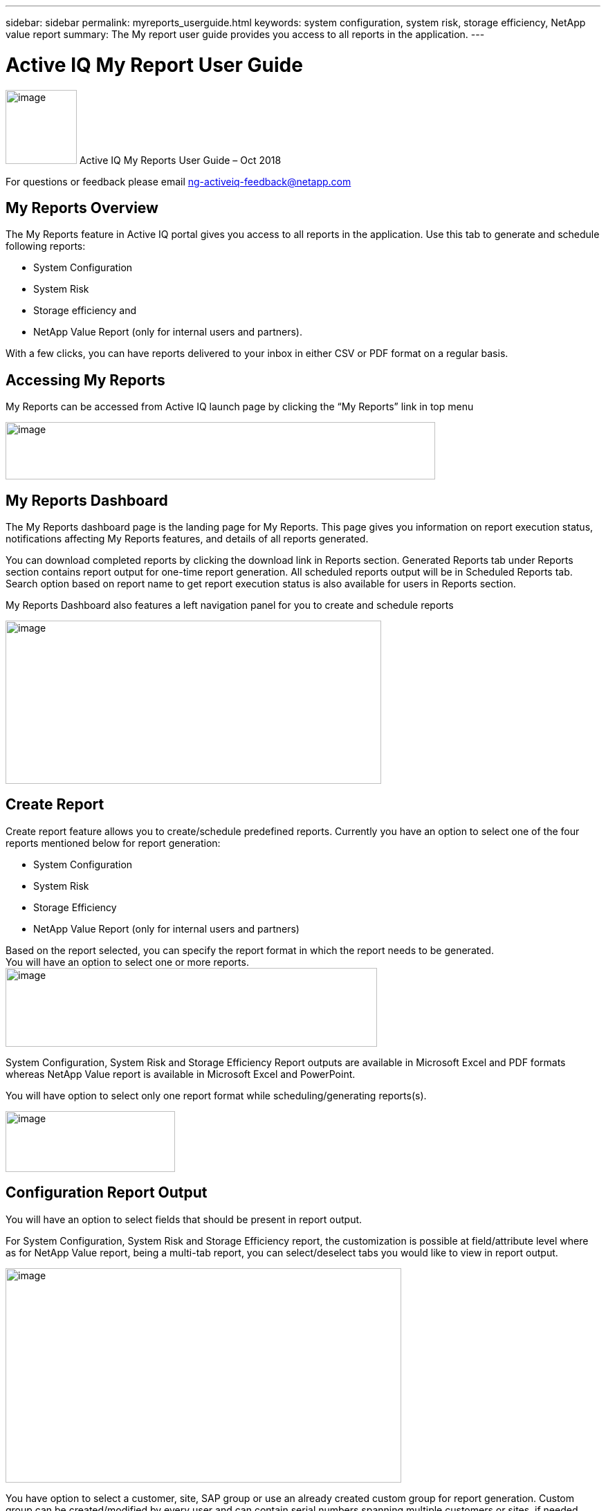 ---
sidebar: sidebar
permalink: myreports_userguide.html
keywords: system configuration, system risk, storage efficiency, NetApp value report
summary: The My report user guide provides you access to all reports in the application.
---

= Active IQ My Report User Guide
:hardbreaks:
:nofooter:
:icons: font
:linkattrs:
:imagesdir: ./media/myreportsuserguide

image:image1.png[image,width=103,height=107] Active IQ My Reports User Guide – Oct 2018

For questions or feedback please email mailto:ng-activeiq-feedback@netapp.com[[.underline]#ng-activeiq-feedback@netapp.com#]

== My Reports Overview

The My Reports feature in Active IQ portal gives you access to all reports in the application. Use this tab to generate and schedule following reports:

* System Configuration
* System Risk
* Storage efficiency and
* NetApp Value Report (only for internal users and partners).

With a few clicks, you can have reports delivered to your inbox in either CSV or PDF format on a regular basis.

== Accessing My Reports

My Reports can be accessed from Active IQ launch page by clicking the “My Reports” link in top menu

image:image2.png[image,width=621,height=83]

== My Reports Dashboard

The My Reports dashboard page is the landing page for My Reports. This page gives you information on report execution status, notifications affecting My Reports features, and details of all reports generated.

You can download completed reports by clicking the download link in Reports section. Generated Reports tab under Reports section contains report output for one-time report generation. All scheduled reports output will be in Scheduled Reports tab. Search option based on report name to get report execution status is also available for users in Reports section.

My Reports Dashboard also features a left navigation panel for you to create and schedule reports

image:image3.png[image,width=543,height=236]

== Create Report

Create report feature allows you to create/schedule predefined reports. Currently you have an option to select one of the four reports mentioned below for report generation:

* System Configuration
* System Risk
* Storage Efficiency
* NetApp Value Report (only for internal users and partners)

Based on the report selected, you can specify the report format in which the report needs to be generated.
You will have an option to select one or more reports.
image:image4.png[image,width=537,height=114]

System Configuration, System Risk and Storage Efficiency Report outputs are available in Microsoft Excel and PDF formats whereas NetApp Value report is available in Microsoft Excel and PowerPoint.

You will have option to select only one report format while scheduling/generating reports(s).

image:image5.png[image,width=245,height=88]

== Configuration Report Output

You will have an option to select fields that should be present in report output.

For System Configuration, System Risk and Storage Efficiency report, the customization is possible at field/attribute level where as for NetApp Value report, being a multi-tab report, you can select/deselect tabs you would like to view in report output.

image:image6.jpeg[image,width=572,height=310]

You have option to select a customer, site, SAP group or use an already created custom group for report generation. Custom group can be created/modified by every user and can contain serial numbers spanning multiple customers or sites, if needed. Please see the see Custom Group section later in this document to see details of the process.

image:image7.png[image,width=541,height=177]

You will be presented with the list of customer names, site name and Groups that contains the search text and will have an option to select one of them as the criteria for generating/scheduling report.

image:image8.png[image,width=628,height=112]

== Custom Group

Custom group is an alternate option for providing list of serial numbers as report generation criteria (helpful when you have to generate reports with serial number from multiple sites or customers).

image:image9.jpeg[image,width=397,height=201]

*NOTE:* Currently, there is no direct way to create a custom group from the My Reports tab. To create a custom group for a report, click on the “My Reports” tab on the top menu of Active IQ. Once you have created a Custom Group, you can then use it from the My Reports tab for generating a report. This is the only way to have newly created Custom Groups appear in the list of available groups available for reports.

image:image10.png[image,width=525,height=89]


While creating a custom group, you have two options:

.Steps
. Search for a customer or site name and include the serial numbers for that customer/site for creating the custom group
. Include a list of serial numbers in the “Serial Numbers” text box to create a custom group with that list of serial numbers.

Once you select one of the above options, the serial numbers are validated against the installed base and you get a success or error depending on whether there is a match against specified serial numbers.

Once you select a criterion to generate the report, you will have to provide a report name and email address to which report output should be sent to.

image:image11.png[image,width=513,height=119]

System will display a message indicating the status of report submission (success/failure).

image:image12.png[image,width=221,height=52]

Once Report is submitted, you can check report dashboard page for status of report execution.

image:image13.png[image,width=618,height=269]

== Report Scheduling

My Reports also provides you four options ((Once, Weekly, Monthly and Yearly) for scheduling reports.

Start date is taken today’s date with an option to change as needed. You also have an option to specify the time when you want reports to be executed.

My Reports will email you the status of report execution to Email ID specified.

image:image14.jpeg[image,width=350,height=195]

image:image15.png[image,width=420,height=334]

System will provide a message to you indicating the status of report scheduling (success/failure).

image:image16.png[image,width=558,height=109]

Once report is successfully scheduled, you can check report dashboard page for status of report execution. You can download completed reports using download link against each report output.

image:image17.jpeg[image,width=620,height=191]
